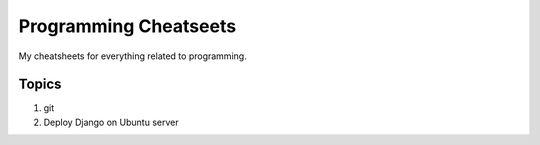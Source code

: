 ======================
Programming Cheatseets
======================

My cheatsheets for everything related to programming.

Topics
======

1. git
2. Deploy Django on Ubuntu server
